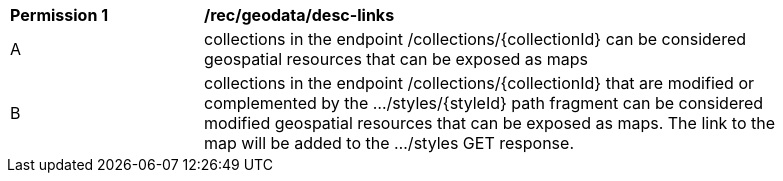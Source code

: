[[per_geodata_desc-linsk]]
[width="90%",cols="2,6a"]
|===
^|*Permission {counter:per-id}* |*/rec/geodata/desc-links*
^|A |collections in the endpoint /collections/{collectionId} can be considered geospatial resources that can be exposed as maps
^|B |collections in the endpoint /collections/{collectionId} that are modified or complemented by the .../styles/{styleId} path fragment can be considered modified geospatial resources that can be exposed as maps. The link to the map will be added to the .../styles GET response.
|===
